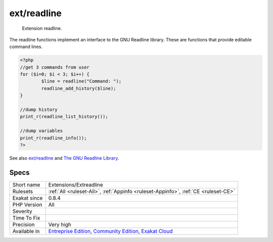 .. _extensions-extreadline:

.. _ext-readline:

ext/readline
++++++++++++

  Extension readline.

The readline functions implement an interface to the GNU Readline library. These are functions that provide editable command lines.

.. code-block:: php
   
   <?php
   //get 3 commands from user
   for ($i=0; $i < 3; $i++) {
           $line = readline("Command: ");
           readline_add_history($line);
   }
   
   //dump history
   print_r(readline_list_history());
   
   //dump variables
   print_r(readline_info());
   ?>

See also `ext/readline <https://www.php.net/manual/en/book.readline.php>`_ and `The GNU Readline Library <https://tiswww.case.edu/php/chet/readline/rltop.html>`_.


Specs
_____

+--------------+-----------------------------------------------------------------------------------------------------------------------------------------------------------------------------------------+
| Short name   | Extensions/Extreadline                                                                                                                                                                  |
+--------------+-----------------------------------------------------------------------------------------------------------------------------------------------------------------------------------------+
| Rulesets     | :ref:`All <ruleset-All>`, :ref:`Appinfo <ruleset-Appinfo>`, :ref:`CE <ruleset-CE>`                                                                                                      |
+--------------+-----------------------------------------------------------------------------------------------------------------------------------------------------------------------------------------+
| Exakat since | 0.8.4                                                                                                                                                                                   |
+--------------+-----------------------------------------------------------------------------------------------------------------------------------------------------------------------------------------+
| PHP Version  | All                                                                                                                                                                                     |
+--------------+-----------------------------------------------------------------------------------------------------------------------------------------------------------------------------------------+
| Severity     |                                                                                                                                                                                         |
+--------------+-----------------------------------------------------------------------------------------------------------------------------------------------------------------------------------------+
| Time To Fix  |                                                                                                                                                                                         |
+--------------+-----------------------------------------------------------------------------------------------------------------------------------------------------------------------------------------+
| Precision    | Very high                                                                                                                                                                               |
+--------------+-----------------------------------------------------------------------------------------------------------------------------------------------------------------------------------------+
| Available in | `Entreprise Edition <https://www.exakat.io/entreprise-edition>`_, `Community Edition <https://www.exakat.io/community-edition>`_, `Exakat Cloud <https://www.exakat.io/exakat-cloud/>`_ |
+--------------+-----------------------------------------------------------------------------------------------------------------------------------------------------------------------------------------+


